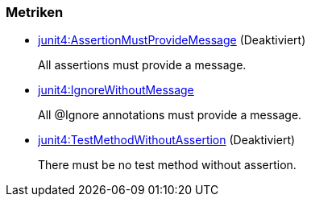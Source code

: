 [[junit4:Default1]]
[role=group,includesConstraints="junit4:IgnoreWithoutMessage"]

=== Metriken

- link:http://buschmais.github.io/jqassistant/doc/1.1.2/#junit4:AssertionMustProvideMessage[junit4:AssertionMustProvideMessage] (Deaktiviert)
+
All assertions must provide a message.
- link:http://buschmais.github.io/jqassistant/doc/1.1.2/#junit4:IgnoreWithoutMessage[junit4:IgnoreWithoutMessage]
+
All @Ignore annotations must provide a message.
- link:http://buschmais.github.io/jqassistant/doc/1.1.2/#junit4:TestMethodWithoutAssertion[junit4:TestMethodWithoutAssertion] (Deaktiviert)
+
There must be no test method without assertion.
